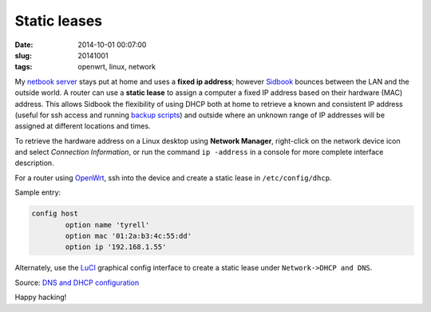 =============
Static leases
=============

:date: 2014-10-01 00:07:00
:slug: 20141001
:tags: openwrt, linux, network

My `netbook server <http://www.circuidipity.com/home-server.html>`_ stays put at home and uses a **fixed ip address**; however `Sidbook <http://www.circuidipity.com/c720-sidbook.html>`_ bounces between the LAN and the outside world. A router can use a **static lease** to assign a computer a fixed IP address based on their hardware (MAC) address. This allows Sidbook the flexibility of using DHCP both at home to retrieve a known and consistent IP address (useful for ssh access and running `backup scripts <https://github.com/vonbrownie/linux-home-bin/blob/master/backup-home-server>`_) and outside where an unknown range of IP addresses will be assigned at different locations and times.

To retrieve the hardware address on a Linux desktop using **Network Manager**, right-click on the network device icon and select *Connection Information*, or run the command ``ip -address`` in a console for more complete interface description.

For a router using `OpenWrt <http://www.circuidipity.com/pingparade4.html>`_, ssh into the device and create a static lease in ``/etc/config/dhcp``.

Sample entry:
 
.. code-block:: bash

    config host
            option name 'tyrell'
            option mac '01:2a:b3:4c:55:dd'
            option ip '192.168.1.55'

Alternately, use the `LuCI <http://www.circuidipity.com/pingparade4.html>`_ graphical config interface to create a static lease under ``Network->DHCP and DNS``.

Source: `DNS and DHCP configuration <http://wiki.openwrt.org/doc/uci/dhcp>`_

Happy hacking!
